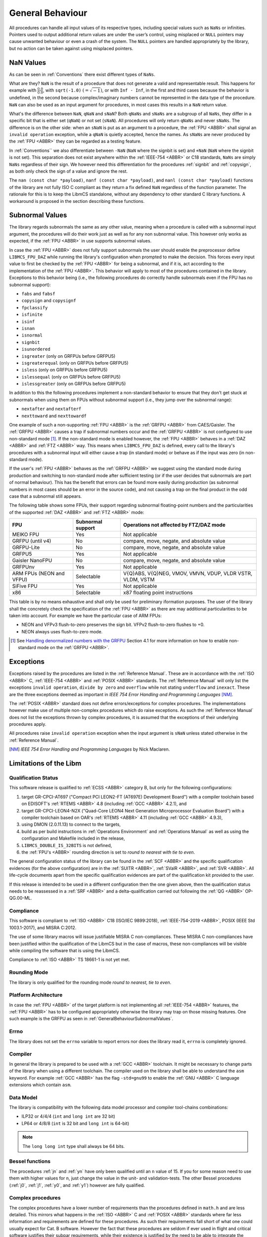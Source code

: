 General Behaviour
=================

All procedures can handle all input values of its respective types, including special values such as ``NaNs`` or infinities. Pointers used to output additional return values are under the user’s control, using misplaced or ``NULL`` pointers may cause unwanted behaviour or even a crash of the system. The ``NULL`` pointers are handled appropriately by the library, but no action can be taken against using misplaced pointers.

NaN Values
~~~~~~~~~

As can be seen in :ref:`Conventions` there exist different types of ``NaNs``.

What are they? ``NaN`` is the result of a procedure that does not generate a valid and representable result. This happens for example with :math:`\frac{0.0}{0.0}`, with ``sqrt(-1.0)`` :math:`(= \sqrt{-1})`, or with ``Inf - Inf``, in the first and third cases because the behavior is undefined, in the second because complex/imaginary numbers cannot be represented in the data type of the procedure. ``NaN`` can also be used as an input argument for procedures, in most cases this results in a ``NaN`` return value.

What's the difference between ``NaN``, ``qNaN`` and ``sNaN``? Both ``qNaNs`` and ``sNaNs`` are a subgroup of all ``NaNs``, they differ in a specific bit that is either set (``qNaN``) or not set (``sNaN``). All procedures will only return ``qNaNs`` and never ``sNaNs``. The difference is on the other side: when an ``sNaN`` is put as an argument to a procedure, the :ref:`FPU <ABBR>` shall signal an ``invalid operation`` exception, while a ``qNaN`` is quietly accepted, hence the names. As ``sNaNs`` are never produced by the :ref:`FPU <ABBR>` they can be regarded as a testing feature.

In :ref:`Conventions`` we also differentiate between ``-NaN`` (``NaN`` where the signbit is set) and ``+NaN`` (``NaN`` where the signbit is not set). This separation does not exist anywhere within the :ref:`IEEE-754 <ABBR>` or C18 standards, ``NaNs`` are simply ``NaNs`` regardless of their sign. We however need this differentiation for the procedures :ref:`signbit` and :ref:`copysign`, as both only check the sign of a value and ignore the rest.

The ``nan (const char *payload)``, ``nanf (const char *payload)``, and ``nanl (const char *payload)`` functions of the library are not fully ISO C compliant as they return a fix defined ``NaN`` regardless of the function parameter. The rationale for this is to keep the LibmCS standalone, without any dependency to other standard C library functions. A workaround is proposed in the section describing these functions.

.. _GeneralBehaviourSubnormalValues:

Subnormal Values
~~~~~~~~~~~~~~~~

The library regards subnormals the same as any other value, meaning when a procedure is called with a subnormal input argument, the procedures will do their work just as well as for any non subnormal value. This however only works as expected, if the :ref:`FPU <ABBR>` in use supports subnormal values.

In case the :ref:`FPU <ABBR>` does not fully support subnormals the user should enable the preprocessor define ``LIBMCS_FPU_DAZ`` while running the library's configuration when prompted to make the decision. This forces every input value to first be checked by the :ref:`FPU <ABBR>` for being a subnormal, and if it is, act according to the implementation of the :ref:`FPU <ABBR>`. This behavior will apply to most of the procedures contained in the library. Exceptions to this behavior being (i.e., the following procedures do correctly handle subnormals even if the FPU has no subnormal support):

* ``fabs`` and ``fabsf``
* ``copysign`` and ``copysignf``
* ``fpclassify``
* ``isfinite``
* ``isinf``
* ``isnan``
* ``isnormal``
* ``signbit``
* ``isunordered``
* ``isgreater`` (only on GRFPUs before GRFPU5)
* ``isgreaterequal`` (only on GRFPUs before GRFPU5)
* ``isless`` (only on GRFPUs before GRFPU5)
* ``islessequal`` (only on GRFPUs before GRFPU5)
* ``islessgreater`` (only on GRFPUs before GRFPU5)

In addition to this the following procedures implement a non-standard behavior to ensure that they don't get stuck at subnormals when using them on FPUs without subnormal support (i.e., they jump over the subnormal range):

* ``nextafter`` and ``nextafterf``
* ``nexttoward`` and ``nexttowardf``

One example of such a non-supporting :ref:`FPU <ABBR>` is the :ref:`GRFPU <ABBR>` from CAES/Gaisler. The :ref:`GRFPU <ABBR>` causes a trap if subnormal numbers occur and the :ref:`GRFPU <ABBR>` is not configured to use non-standard mode [#]_. If the non-standard mode is enabled however, the :ref:`FPU <ABBR>` behaves in a :ref:`DAZ <ABBR>` and :ref:`FTZ <ABBR>` way. This means when ``LIBMCS_FPU_DAZ`` is defined, every call to the library's procedures with a subnormal input will either cause a trap (in standard mode) or behave as if the input was zero (in non-standard mode).

If the user's :ref:`FPU <ABBR>` behaves as the :ref:`GRFPU <ABBR>` we suggest using the standard mode during production and switching to non-standard mode after sufficient testing (or if the user decides that subnormals are part of normal behaviour). This has the benefit that errors can be found more easily during production (as subnormal numbers in most cases should be an error in the source code), and not causing a trap on the final product in the odd case that a subnormal still appears.

The following table shows some FPUs, their support regarding subnormal floating-point numbers and the particularities of the supported :ref:`DAZ <ABBR>` and :ref:`FTZ <ABBR>` mode:

+--------------------------+-----------------------+-------------------------------------------------------------+
| FPU                      | Subnormal support     | Operations not affected by FTZ/DAZ mode                     |
+==========================+=======================+=============================================================+
| MEIKO FPU                |                Yes    | Not applicable                                              |
+--------------------------+-----------------------+-------------------------------------------------------------+
| GRFPU (until v4)         |                 No    | compare, move, negate, and absolute value                   |
+--------------------------+-----------------------+-------------------------------------------------------------+
| GRFPU-Lite               |                 No    | compare, move, negate, and absolute value                   |
+--------------------------+-----------------------+-------------------------------------------------------------+
| GRFPU5                   |                Yes    | Not applicable                                              |
+--------------------------+-----------------------+-------------------------------------------------------------+
| Gaisler NanoFPU          |                 No    | compare, move, negate, and absolute value                   |
+--------------------------+-----------------------+-------------------------------------------------------------+
| GRFPUnv                  |                Yes    | Not applicable                                              |
+--------------------------+-----------------------+-------------------------------------------------------------+
| ARM FPUs (NEON and VFPU) |            Selectable | V{Q}ABS, V{Q}NEG, VMOV, VMVN, VDUP, VLDR VSTR, VLDM, VSTM   |
+--------------------------+-----------------------+-------------------------------------------------------------+
| SiFive FPU               |                Yes    | Not applicable                                              |
+--------------------------+-----------------------+-------------------------------------------------------------+
| x86                      |            Selectable | x87 floating point instructions                             |
+--------------------------+-----------------------+-------------------------------------------------------------+

This table is by no means exhaustive and shall only be used for preliminary iformation purposes. The user of the library shall the concretely check the specification of the :ref:`FPU <ABBR>` as there are may additional particularities to be taken into account. For example we have the particular case of ARM FPUs:

* NEON and VFPv3 flush-to-zero preserves the sign bit. VFPv2 flush-to-zero flushes to +0.
* NEON always uses flush-to-zero mode.

.. [#] See `Handling denormalized numbers with the GRFPU <http://www.gaisler.com/doc/antn/GRLIB-AN-0007.pdf>`_ Section 4.1 for more information on how to enable non-standard mode on the :ref:`GRFPU <ABBR>`.

Exceptions
~~~~~~~~~~

Exceptions raised by the procedures are listed in the :ref:`Reference Manual`. These are in accordance with the :ref:`ISO <ABBR>` C, :ref:`IEEE-754 <ABBR>` and :ref:`POSIX <ABBR>` standards. The :ref:`Reference Manual` will only list the exceptions ``invalid operation``, ``divide by zero`` and ``overflow`` while not stating ``underflow`` and ``inexact``. These are the three exceptions deemed as important in *IEEE 754 Error Handling and Programming Languages* [NM]_.

The :ref:`POSIX <ABBR>` standard does not define errors/exceptions for complex procedures. The implementations however make use of multiple non-complex procedures which do raise exceptions. As such the :ref:`Reference Manual` does not list the exceptions thrown by complex procedures, it is assumed that the exceptions of their underlying procedures apply.

All procedures raise ``invalid operation`` exception when the input argument is ``sNaN`` unless stated otherwise in the :ref:`Reference Manual`.

.. [NM] *IEEE 754 Error Handling and Programming Languages* by Nick Maclaren.

Limitations of the Libm
~~~~~~~~~~~~~~~~~~~~~~~

Qualification Status
^^^^^^^^^^^^^^^^^^^^^^^^

This software release is qualified to :ref:`ECSS <ABBR>` category B, but only for the following configurations:

#. target GR-CPCI-AT697 ("Compact PCI LEON2-FT (AT697E) Development Board") with a compiler toolchain based on EDISOFT's :ref:`RTEMS <ABBR>` 4.8 (including :ref:`GCC <ABBR>` 4.2.1), and
#. target GR-CPCI-LEON4-N2X ("Quad-Core LEON4 Next Generation Microprocessor Evaluation Board") with a compiler toolchain based on OAR's :ref:`RTEMS <ABBR>` 4.11 (including :ref:`GCC <ABBR>` 4.9.3),
#. using DMON (2.0.11.13) to connect to the targets,
#. build as per build instructions in :ref:`Operations Environment` and :ref:`Operations Manual` as well as using the configuration and Makefile included in the release,
#. ``LIBMCS_DOUBLE_IS_32BITS`` is not defined,
#. the :ref:`FPU's <ABBR>` rounding direction is set to *round to nearest with tie to even*.

The general configuration status of the library can be found in the :ref:`SCF <ABBR>` and the specific qualification evidences (for the above configuration) are in the :ref:`SUITR <ABBR>`, :ref:`SValR <ABBR>`, and :ref:`SVR <ABBR>`. All life-cycle documents apart from the specific qualification evidences are part of the qualification kit provided to the user.

If this release is intended to be used in a different configuration then the one given above, then the qualification status needs to be reassessed in a :ref:`SRF <ABBR>` and a delta-qualification carried out following the :ref:`QG <ABBR>` OP-QG.00-ML.

Compliance
^^^^^^^^^^^^^^^^^^^^^^^^

This software is compliant to :ref:`ISO <ABBR>` C18 (ISO/IEC 9899:2018), :ref:`IEEE-754-2019 <ABBR>`, POSIX (IEEE Std 1003.1-2017), and MISRA C:2012.

The use of some library macros will issue justifiable MISRA C non-compliances. These MISRA C non-compliances have been justified within the qualification of the LibmCS but in the case of macros, these non-compliances will be visible while compiling the software that is using the LibmCS.

Compliance to :ref:`ISO <ABBR>` TS 18661-1 is not yet met.

Rounding Mode
^^^^^^^^^^^^^^^^^^^^^^^^

The library is only qualified for the rounding mode *round to nearest, tie to even*.

Platform Architecture
^^^^^^^^^^^^^^^^^^^^^^^^

In case the :ref:`FPU <ABBR>` of the target platform is not implementing all :ref:`IEEE-754 <ABBR>` features, the :ref:`FPU <ABBR>` has to be configured appropriately otherwise the library may trap on those missing features. One such example is the GRFPU as seen in :ref:`GeneralBehaviourSubnormalValues`.

Errno
^^^^^^^^^^^^^^^^^^^^^^^^

The library does not set the ``errno`` variable to report errors nor does the library read it, ``errno`` is completely ignored.

Compiler
^^^^^^^^^^^^^^^^^^^^^^^^

In general the library is prepared to be used with a :ref:`GCC <ABBR>` toolchain. It might be necessary to change parts of the library when using a different toolchain.
The compiler used on the library shall be able to understand the ``asm`` keyword. For example :ref:`GCC <ABBR>` has the flag ``-std=gnu99`` to enable the :ref:`GNU <ABBR>` C language extensions which contain ``asm``.

Data Model
^^^^^^^^^^^^^^^^^^^^^^^^

The library is compatibility with the following data model processor and compiler tool-chains combinations:

* ILP32 or 4/4/4 (``int`` and ``long int`` are 32 bit)
* LP64 or 4/8/8 (``int`` is 32 bit and ``long int`` is 64-bit)

.. note::
   The ``long long int`` type shall always be 64 bits.  

Bessel functions
^^^^^^^^^^^^^^^^^^^^^^^^

The procedures :ref:`jn` and :ref:`yn` have only been qualified until an ``n`` value of 15. If you for some reason need to use them with higher values for ``n``, just change the value in the unit- and validation-tests. The other Bessel procedures (:ref:`j0`, :ref:`j1`, :ref:`y0`, and :ref:`y1`) however are fully qualified.

Complex procedures
^^^^^^^^^^^^^^^^^^^^^^^^

The complex procedures have a lower number of requirements than the procedures defined in ``math.h`` and are less detailed. This mirrors what happens in the :ref:`ISO <ABBR>` C and :ref:`POSIX <ABBR>` standards where far less information and requirements are defined for these procedures. As such their requirements fall short of what one could usually expect for Cat. B software. However the fact that these procedures are seldom if ever used in flight and critical software justifies their subpar requirements, while their existence is justified by the need to be able to integrate the library with other :ref:`COTS <ABBR>` software without restrictions (be aware that having them for integration purposes does not necessarily mean that they are used by other software components but that they expect them to exist).

fenv.h
^^^^^^

The mathematical library contains the header file ``fenv.h``. It declares - but does not implement - the functionalities listed in this section. The ``fenv.h`` header does not contain type definitions nor macros. This header file is only provided as the starting point for the user of the library to implement their own ``fenv.h`` as it is highly hardware dependent. Inclusion of the ``fenv.h`` file in an unmodified version produces an error at compile time, which should be removed by the user after implementing their own procedures. The library also provides an implementation file ``fenv.c`` which contains stub implementations for all procedures in ``fenv.h`` which simply return :math:`-1` which is a valid return value for all procedures and denotes that an error has accrued while calling said procedure. User software will have to check for negative output values anyway as this is how the procedures are defined to give notice of errors. As such this is a reliable way to tell the user that an implementation of the procedures still needs to be provided.

A custom ``fenv.h`` file needs to contain the type definition of ``fenv_t`` and ``fexcept_t`` provided by the user:

* ``fenv_t`` represents the entire state of the floating-point environment including its status flags and control modes.
* ``fexcept_t`` represents the state of all floating-point status flags collectively, including the active floating-point exceptions along with additional information the implementation associates with their status.

A custom ``fenv.h`` file needs to contain the following defines and constants:

* Constants which need to contain the position of their respective exception flag in the given hardware environment in the form of a bitmask (and as such be easily combineable), their type is ``int`` and should be used by the functions ``feclearexcept``, ``feraiseexcept``, ``fegetexceptflag`` and ``fesetexceptflag``:

   * ``FE_DIVBYZERO``
   * ``FE_INEXACT``
   * ``FE_INVALID``
   * ``FE_OVERFLOW``
   * ``FE_UNDERFLOW``
   * ``FE_ALL_EXCEPT``

* Constants which need to represent the given rounding mode in the given hardware environment, their type is ``int`` and should be used by the functions ``fegetround`` and ``fesetround``:

   * ``FE_DOWNWARD``
   * ``FE_TONEAREST``
   * ``FE_TOWARDSZERO``
   * ``FE_UPWARD``

* Constant pointer to access the environment in the given hardware environment, the type is ``fenv_t*`` and should be used as input for the functions ``fesetenv`` and ``fegetenv``:

   * ``FE_DFL_ENV``

These are the expected procedures of a proper ``fenv.h`` implementation:

* Floating-point Exceptions

   #. Clear floating-point exceptions

      * ``int feclearexcept(int excepts)``

   #. Raise floating-point exceptions

      * ``int feraiseexcept(int excepts)``

   #. Get floating-point exception flags

      * ``int fegetexceptflag(fexcept_t* flagp, int excepts)``

   #. Set floating-point exception flags

      * ``int fesetexceptflag(const fexcept_t* flagp, int excepts)``

* Rounding Direction

   #. Get rounding direction mode

      * ``int fegetround(void)``

   #. Set rounding direction mode

      * ``int fesetround(int rdir)``

* Entire Environment

   #. Get floating-point environment

      * ``int fegetenv(fenv_t* envp)``

   #. Set floating-point environment

      * ``int fesetenv(const fenv_t* envp)``

   #. Hold floating-point exceptions

      * ``int feholdexcept(fenv_t* envp)``

   #. Update floating-point environment

      * ``int feupdateenv(const fenv_t* envp)``

* Other

   #. Test for floating-point exceptions

      * ``int fetestexcept(int excepts)``

A typical use of the floating-point environment for critical systems will anyways be a direct writing to the floating point registers once during initialization (e.g., setting the rounding mode) thus, avoiding the interface provided by ``fenv.h``.

tgmath.h
^^^^^^^^

The mathematical library contains the header file ``tgmath.h`` which except for adding an error message upon compilation has not been changed from its ``Newlib`` state. ``tgmath.h`` procedures are not qualified.

Inclusion of the ``tgmath.h`` file produces an intentional error at compile time. Contrary to the ``fenv.h`` header file we descourage any use of the ``tgmath.h`` header and suggest users to not create their own. Type generic function calls should never be used in critical software.

Thread Safety and Reentrancy
^^^^^^^^^^^^^^^^^^^^^^^^^^^^

The library is thread safe and reentrant. For software that is using the library it has to be noted that usage of the ``signgam`` variable is not thread safe when executing the ``lgamma`` procedures on
multiple threads at once, as each procedure call operates on the same variable. This is a limitation forced on the library by the :ref:`POSIX <ABBR>` standard that demands the availability of the ``signgam`` global variable.

Other Header Files
^^^^^^^^^^^^^^^^^^^^^^^^

The library does not contain any externally available header files other than those that should be part of a ``libm`` according to the ISO C and :ref:`POSIX <ABBR>` standards. It contains ``math.h``, ``complex.h``, ``fenv.h``, and ``tgmath.h``, although the limitations of the latter two have already been stated in this chapter. This means there will be no ``float.h`` or ``limits.h`` or any other header that does not belong into a ``libm``. All those headers need to be provided by the toolchain.

Assert Usage
~~~~~~~~~~~~~~~~~~~~~~~~~~~~~

The library contains an ``assert`` in its source code. More specifically assertions are used in the :ref:`frexp`, :ref:`modf` and :ref:`remquo` procedures to ensure that the library does not cause a trap when the procedures are called with a NULL-pointer.

The implementation of the library assumes that the used toolchain contains an ``assert.h`` file with the standard implementation of ``assert``. That being the case, the ``assert`` can be disabled by defining ``NDEBUG`` either in source code or during compilation. The easiest way to do this would be using the ``make release`` command.

It is of course possible to add your own definition of ``assert`` using a custom ``assert.h`` file.

We suggest enabling the ``assert`` during production and disabling it after sufficient testing. This has the benefit that errors can be found more easily during production, and not having the assertion in the object code of the final product.

Modular Arithmetic Procedures
~~~~~~~~~~~~~~~~~~~~~~~~~~~~~

As the modular arithmetic functions are often a source of confusion we want to use this section to show the differences between the modular arithmetic functions and give examples for each. This information is specific to the C programming language, and the C99 and :ref:`IEEE-754 <ABBR>` standards.

Modulus Operator: ``%``
^^^^^^^^^^^^^^^^^^^^^^^^^^^^

Although this operator is not part of the library but of the C language itself, we include it here to complete the overview of modular arithmetic. The ``%`` operator is specific to integers and shall only be used with integer types. The result of using the ``%`` operator is the remainder of using the ``/`` operator on the same operands. Given two variables ``a`` and ``b`` the following must be true: :math:`a \% b = a - (\frac{a}{b} \cdot b)` with integral truncation of :math:`\frac{a}{b}` towards zero.

Examples:

+-----------+------------+-------------+--------------+
| 4 % 1 = 0 | 4 % -1 = 0 | -4 % 1 =  0 | -4 % -1 =  0 |
+-----------+------------+-------------+--------------+
| 4 % 2 = 0 | 4 % -2 = 0 | -4 % 2 =  0 | -4 % -2 =  0 |
+-----------+------------+-------------+--------------+
| 4 % 3 = 1 | 4 % -3 = 1 | -4 % 3 = -1 | -4 % -3 = -1 |
+-----------+------------+-------------+--------------+
| 4 % 4 = 0 | 4 % -4 = 0 | -4 % 4 =  0 | -4 % -4 =  0 |
+-----------+------------+-------------+--------------+
| 4 % 5 = 4 | 4 % -5 = 4 | -4 % 5 = -4 | -4 % -5 = -4 |
+-----------+------------+-------------+--------------+
| 4 % 6 = 4 | 4 % -6 = 4 | -4 % 6 = -4 | -4 % -6 = -4 |
+-----------+------------+-------------+--------------+

The fmod procedure
^^^^^^^^^^^^^^^^^^^^^^^^^^^^

The :ref:`fmod` procedure returns the remainder of :math:`x` divided by :math:`y`. Given two variables :math:`x` and :math:`y` the following must be true: :math:`fmod(x, y) = x - n \cdot y`, for an integer :math:`n` such that the result has the same sign as :math:`x` and magnitude less than the magnitude of :math:`y`. If :math:`y` is zero the result will be ``qNaN``.

Examples:

+--------------+--------+---+---------------+--------+---+---------------+--------+---+----------------+--------+
| Input (x, y) | Return |   | Input (x, y)  | Return |   | Input (x, y)  | Return |   | Input (x, y)   | Return |
+==============+========+===+===============+========+===+===============+========+===+================+========+
| (3.14, 0.2)  | 0.14   |   | (3.14, -0.2)  | 0.14   |   | (-3.14, 0.2)  | -0.14  |   | (-3.14, -0.2)  | -0.14  |
+--------------+--------+   +---------------+--------+   +---------------+--------+   +----------------+--------+
| (3.14, 1.0)  | 0.14   |   | (3.14, -1.0)  | 0.14   |   | (-3.14, 1.0)  | -0.14  |   | (-3.14, -1.0)  | -0.14  |
+--------------+--------+   +---------------+--------+   +---------------+--------+   +----------------+--------+
| (3.14, 1.5)  | 0.14   |   | (3.14, -1.5)  | 0.14   |   | (-3.14, 1.5)  | -0.14  |   | (-3.14, -1.5)  | -0.14  |
+--------------+--------+   +---------------+--------+   +---------------+--------+   +----------------+--------+
| (3.14, 2.0)  | 1.14   |   | (3.14, -2.0)  | 1.14   |   | (-3.14, 2.0)  | -1.14  |   | (-3.14, -2.0)  | -1.14  |
+--------------+--------+   +---------------+--------+   +---------------+--------+   +----------------+--------+
| (3.14, 2.34) | 0.80   |   | (3.14, -2.34) | 0.80   |   | (-3.14, 2.34) | -0.80  |   | (-3.14, -2.34) | -0.80  |
+--------------+--------+   +---------------+--------+   +---------------+--------+   +----------------+--------+
| (3.14, 3.0)  | 0.14   |   | (3.14, -3.0)  | 0.14   |   | (-3.14, 3.0)  | -0.14  |   | (-3.14, -3.0)  | -0.14  |
+--------------+--------+   +---------------+--------+   +---------------+--------+   +----------------+--------+
| (3.14, 3.7)  | 3.14   |   | (3.14, -3.7)  | 3.14   |   | (-3.14, 3.7)  | -3.14  |   | (-3.14, -3.7)  | -3.14  |
+--------------+--------+   +---------------+--------+   +---------------+--------+   +----------------+--------+
| (3.14, 4.0)  | 3.14   |   | (3.14, -4.0)  | 3.14   |   | (-3.14, 4.0)  | -3.14  |   | (-3.14, -4.0)  | -3.14  |
+--------------+--------+---+---------------+--------+---+---------------+--------+---+----------------+--------+

The remainder and remquo procedures
^^^^^^^^^^^^^^^^^^^^^^^^^^^^^^^^^^^^^^^^^^^^^^^^^^^^

The :ref:`remainder` and :ref:`remquo` procedures returns the remainder of :math:`x` divided by :math:`y`. Given two variables :math:`x` and :math:`y` the following must be true: :math:`remainder(x, y) = x - n \cdot y`, where :math:`n` is the integer nearest to the exact result of :math:`\frac{x}{y}` (when the exact result is exactly in the middle of two integers, :math:`n` is even). If :math:`y` is zero the result will be ``qNaN``.

Examples:

+--------------+--------+---+---------------+--------+---+---------------+--------+---+----------------+--------+
| Input (x, y) | Return |   | Input (x, y)  | Return |   | Input (x, y)  | Return |   | Input (x, y)   | Return |
+==============+========+===+===============+========+===+===============+========+===+================+========+
| (3.14, 0.2)  | -0.06  |   | (3.14, -0.2)  | -0.06  |   | (-3.14, 0.2)  | -0.06  |   | (-3.14, -0.2)  | -0.06  |
+--------------+--------+   +---------------+--------+   +---------------+--------+   +----------------+--------+
| (3.14, 1.0)  | 0.14   |   | (3.14, -1.0)  | 0.14   |   | (-3.14, 1.0)  | 0.14   |   | (-3.14, -1.0)  | 0.14   |
+--------------+--------+   +---------------+--------+   +---------------+--------+   +----------------+--------+
| (3.14, 1.5)  | 0.14   |   | (3.14, -1.5)  | 0.14   |   | (-3.14, 1.5)  | 0.14   |   | (-3.14, -1.5)  | 0.14   |
+--------------+--------+   +---------------+--------+   +---------------+--------+   +----------------+--------+
| (3.14, 2.0)  | -0.86  |   | (3.14, -2.0)  | -0.86  |   | (-3.14, 2.0)  | -0.86  |   | (-3.14, -2.0)  | -0.86  |
+--------------+--------+   +---------------+--------+   +---------------+--------+   +----------------+--------+
| (3.14, 2.34) | 0.80   |   | (3.14, -2.34) | 0.80   |   | (-3.14, 2.34) | -0.80  |   | (-3.14, -2.34) | -0.80  |
+--------------+--------+   +---------------+--------+   +---------------+--------+   +----------------+--------+
| (3.14, 3.0)  | 0.14   |   | (3.14, -3.0)  | 0.14   |   | (-3.14, 3.0)  | 0.14   |   | (-3.14, -3.0)  | 0.14   |
+--------------+--------+   +---------------+--------+   +---------------+--------+   +----------------+--------+
| (3.14, 3.7)  | -0.56  |   | (3.14, -3.7)  | -0.56  |   | (-3.14, 3.7)  | -0.56  |   | (-3.14, -3.7)  | -0.56  |
+--------------+--------+   +---------------+--------+   +---------------+--------+   +----------------+--------+
| (3.14, 4.0)  | -0.86  |   | (3.14, -4.0)  | -0.86  |   | (-3.14, 4.0)  | -0.86  |   | (-3.14, -4.0)  | -0.86  |
+--------------+--------+---+---------------+--------+---+---------------+--------+---+----------------+--------+

The modf procedure
^^^^^^^^^^^^^^^^^^^^^^^^^^^^

The :ref:`modf` procedure returns the fractional part of :math:`x` and puts the integral part of :math:`x` to the outward pointer :math:`iptr`. It's easier to think of :ref:`modf` as a procedure with one input and two outputs.

Examples:

+---------+--------+-------------+---+---------+--------+-------------+
| Input x | Return | Output iptr |   | Input x | Return | Output iptr |
+=========+========+=============+===+=========+========+=============+
| 0.14    | 0.14   | 0.0         |   | -0.14   | -0.14  | -0.0        |
+---------+--------+-------------+   +---------+--------+-------------+
| 3.0     | 0.0    | 3.0         |   | -3.0    | -0.0   | -3.0        |
+---------+--------+-------------+   +---------+--------+-------------+
| 3.14    | 0.14   | 3.0         |   | -3.14   | -0.14  | -3.0        |
+---------+--------+-------------+---+---------+--------+-------------+

Side Effects
~~~~~~~~~~~~

This library does not produce any side effects, apart from the exceptions that have been described,

* to the software that uses the library,
* nor to the hardware,

as it does not configure any hardware.
